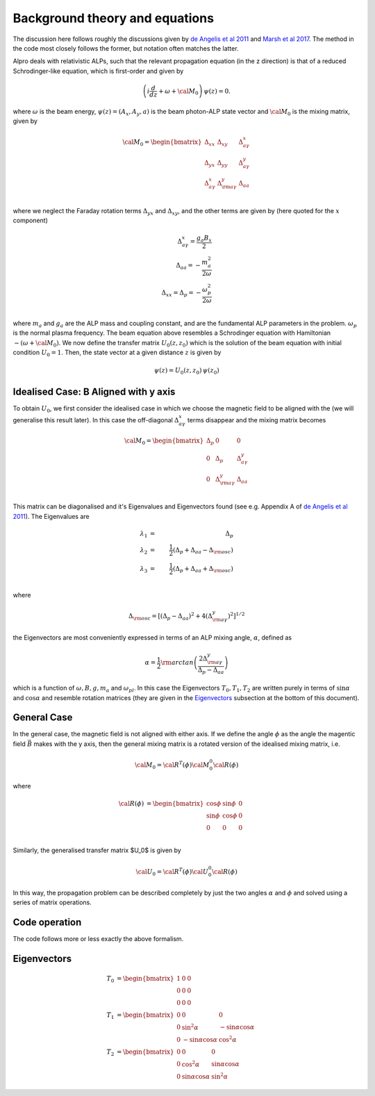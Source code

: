 Background theory and equations
--------------------------------------

The discussion here follows roughly the discussions given by 
`de Angelis et al 2011 <https://ui.adsabs.harvard.edu/abs/2011PhRvD..84j5030D/abstract>`_
and `Marsh et al 2017 <https://ui.adsabs.harvard.edu/abs/2017JCAP...12..036M/abstract>`_. The method
in the code most closely follows the former, but notation often matches the latter.

Alpro deals with relativistic ALPs, such that the relevant propagation equation (in the z direction)
is that of a reduced Schrodinger-like equation, which is first-order and given by

.. math::

	\left( i \frac{d}{d z} + \omega + {\cal M}_0 \right) \, \psi (z) = 0.

where :math:`\omega` is the beam energy, :math:`\psi (z) = (A_x, A_y, a)` is the beam photon-ALP state vector and :math:`{\cal M}_0` is the mixing matrix, given by

.. math::

	{\cal M}_0 = 
	\begin{bmatrix}
	\Delta_{xx} & \Delta_{xy} & \Delta^{x}_{ a \gamma} \\
	\Delta_{yx} & \Delta_{yy} & \Delta^{y}_{a \gamma} \\
	\Delta^{x}_{a \gamma} & \Delta^{y}_{\rm a \gamma} & \Delta_{a a} \\
	\end{bmatrix}

where we neglect the Faraday rotation terms :math:`\Delta_{yx}` and :math:`\Delta_{xy}`, and the other terms are given by (here quoted for the :math:`x` component)

.. math::

	\Delta^{x}_{ a \gamma} = \frac{g_a B_x}{2} \\
    \Delta_{a a} = -\frac{m_a^2}{2 \omega} \\
    \Delta_{xx} = \Delta_{p} = -\frac{\omega_p^2}{2\omega} \\

where :math:`m_a` and :math:`g_a` are the ALP mass and coupling constant, and are the fundamental ALP parameters in the problem. :math:`\omega_p` is the normal plasma frequency. The beam equation above resembles a Schrodinger equation with Hamiltonian :math:`-(\omega + {\cal M}_0)`. We now 
define the transfer matrix :math:`U_0(z, z_0)` which is the solution of the beam equation with initial condition :math:`U_0=1`. Then, the state vector at a given distance :math:`z` is given by

.. math::

	\psi (z) = U_0 (z, z_0) \, \psi (z_0) 

Idealised Case: B Aligned with y axis
===============================================
To obtain :math:`U_0`, we first consider the idealised case in which we choose the magnetic field to be aligned with the (we will generalise this result later). In this case the off-diagonal :math:`\Delta^{x}_{ a \gamma}` terms disappear and the mixing matrix becomes 

.. math::

	{\cal M}_0 = 
	\begin{bmatrix}
	\Delta_{p} & 0 & 0 \\
	0 & \Delta_{p} & \Delta^{y}_{a \gamma} \\
	0 & \Delta^{y}_{\rm a \gamma} & \Delta_{a a} \\
	\end{bmatrix}

This matrix can be diagonalised and it's Eigenvalues and Eigenvectors found (see e.g. Appendix A of `de Angelis et al 2011 <https://ui.adsabs.harvard.edu/abs/2011PhRvD..84j5030D/abstract>`_). The Eigenvalues are 

.. math::

	\lambda_1 &=& \Delta_{p} \\
    \lambda_2 &=& \frac{1}{2} (\Delta_{p} + \Delta_{a a} - \Delta_{\rm osc}) \\
    \lambda_3 &=& \frac{1}{2} (\Delta_{p} + \Delta_{a a} + \Delta_{\rm osc}) \\ 

where 

.. math::

    \Delta_{\rm osc} = \left[ (\Delta_{p} - \Delta_{a a})^2 + 4 (\Delta^{y}_{\rm a \gamma})^2 \right]^{1/2}

the Eigenvectors are most conveniently expressed in terms of an ALP mixing angle, :math:`\alpha`, defined as 

.. math::

    \alpha = \frac{1}{2} \rm{arctan} \left( \frac{2 \Delta^{y}_{\rm a \gamma}} {\Delta_p - \Delta_{a a}} \right)

which is a function of :math:`\omega, B, g, m_a` and :math:`\omega_{pl}`. In this case the Eigenvectors :math:`T_0, T_1, T_2` are written purely in terms of :math:`\sin \alpha` and  :math:`\cos \alpha` and resemble rotation matrices (they are given in the `Eigenvectors`_ subsection at the bottom of this document).

.. have a pure polarisation state initial condition :math:`\psi (z) = (1, 0, 0)` and we choose the magnetic field to be aligned with the (we will generalise this result later). 

General Case
===============================================
In the general case, the magnetic field is not aligned with either axis. If we define the angle :math:`\phi` as the angle the magentic field :math:`\vec{B}` makes with the y axis, then the general mixing matrix is a rotated version of the idealised mixing matrix, i.e. 

.. math::

	{\cal M}_0 = {\cal R}^T (\phi) {\cal M}^0_0 {\cal R} (\phi)

where 

.. math::

	{\cal R} (\phi) &=
	\begin{bmatrix}
	\cos \phi & \sin \phi & 0 \\
	\sin \phi & \cos \phi & 0 \\
	0 & 0 & 0
	\end{bmatrix}\\

Similarly, the generalised transfer matrix $U_0$ is given by 

.. math::

	{\cal U}_0 = {\cal R}^T (\phi) {\cal U}^0_0 {\cal R} (\phi) 



In this way, the propagation problem can be described completely by just the two angles :math:`\alpha` and :math:`\phi` and solved using a series of matrix operations. 


Code operation
=====================
The code follows more or less exactly the above formalism. 




Eigenvectors
=====================

.. \begin{equation}
.. \label{mravvq2abcappZX1}
.. {\cal U}_0 (y, y_0; 0) = e^{i {\lambda}_1 (y - y_0)} \, T_{0,1} (0) + e^{i {\lambda}_2 (y - y_0)} \, T_{0,2} (0) + e^{i {\lambda}_3 (y - y_0)} \, T_{0,3} (0)~, 
.. \end{equation}
.. where the matrices $T_{0,1} (0)$, $T_{0,2} (0) $ and $T_{0,3} (0)$ are just those defined by Eqs. (\ref{mravvq1app}), (\ref{mravvq2app}) and (\ref{mravvq3app}) as specialized to the present situation. Actually, a simplification is brought about by introducing the photon-ALP mixing angle
.. \begin{equation}
.. \label{a15}
.. \alpha = \frac{1}{2} \, {\rm arctg} \left(\frac{2 \, \Delta_{a \gamma} }{\Delta_{\rm pl} - \Delta_{a a}} \right) = 
.. \frac{1}{2} \, {\rm arctg} \left[\left( \frac{B}{M} \right) \left(\frac{2 E}{m^2 - {\omega}_{\rm pl}^2} \right) \right]~,
.. \end{equation}
.. since then simple trigonometric manipulations allow us to express the above matrices in the simpler form


.. math::

	T_{0} &=
	\begin{bmatrix}
	1 & 0 & 0 \\
	0 & 0 & 0 \\
	0 & 0 & 0
	\end{bmatrix}\\
	T_{1} &=
	\begin{bmatrix}
	0 & 0 & 0 \\ 
	0 & \sin^2 \alpha & - \sin \alpha \cos \alpha \\
	0 & - \sin \alpha \cos \alpha & \cos^2 \alpha 
	\end{bmatrix}\\
	T_{2} &=
	\begin{bmatrix}
	0 & 0 & 0 \\
	0 & \cos^2 \alpha  & \sin \alpha \cos \alpha \\
	0 & \sin \alpha \cos \alpha  & \sin^2 \alpha 
	\end{bmatrix}

